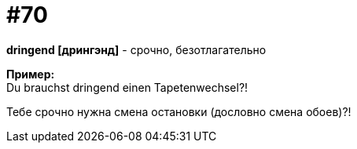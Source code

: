 [#18_002]
= #70
:hardbreaks:

*dringend [дрингэнд]* - срочно, безотлагательно

*Пример:*
Du brauchst dringend einen Tapetenwechsel?!

Тебе срочно нужна смена остановки (дословно смена обоев)?!